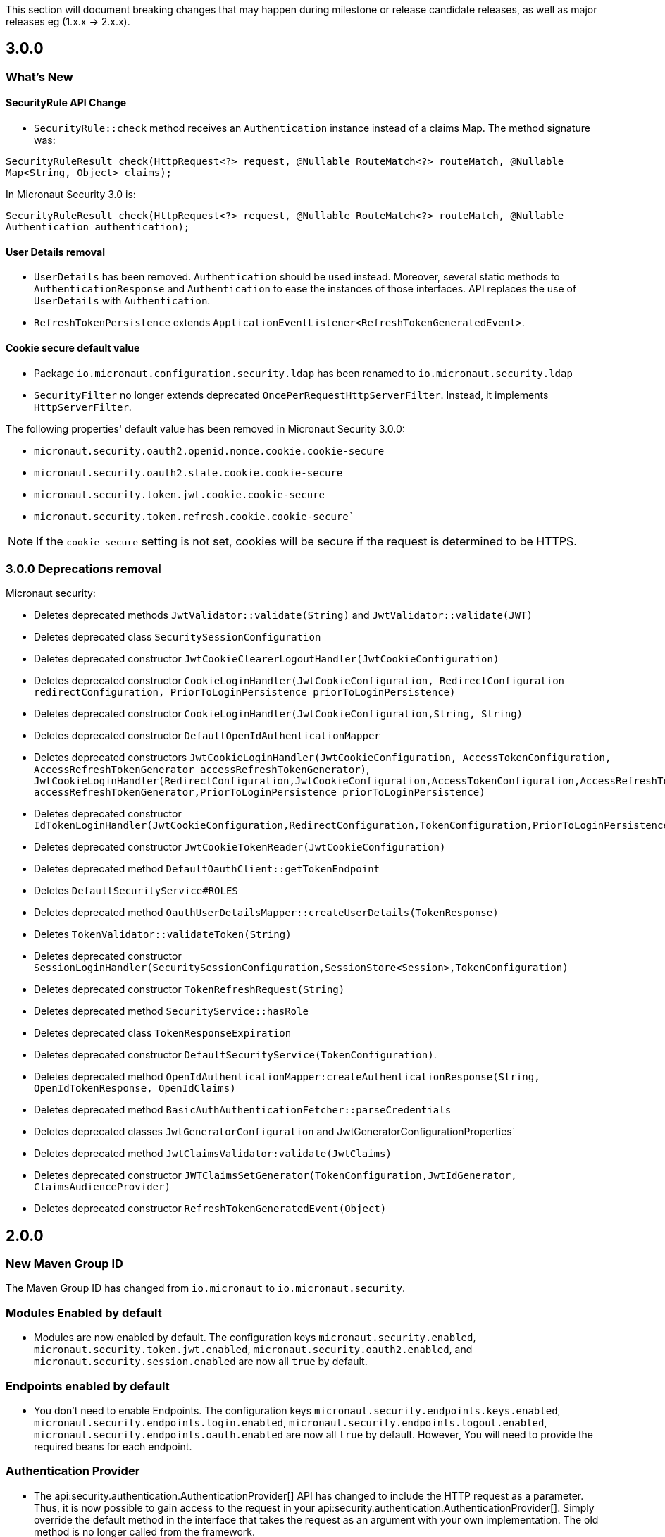 This section will document breaking changes that may happen during milestone or release candidate releases, as well as major releases eg (1.x.x -> 2.x.x).

== 3.0.0

=== What's New

==== SecurityRule API Change

- `SecurityRule::check` method receives an `Authentication` instance instead of a claims Map. The method signature was:

`SecurityRuleResult check(HttpRequest<?> request, @Nullable RouteMatch<?> routeMatch, @Nullable  Map<String, Object> claims);`

In Micronaut Security 3.0 is:

`SecurityRuleResult check(HttpRequest<?> request, @Nullable RouteMatch<?> routeMatch, @Nullable Authentication authentication);`

==== User Details removal

- `UserDetails` has been removed. `Authentication` should be used instead. Moreover, several static methods to `AuthenticationResponse` and `Authentication` to ease the instances of those interfaces.
API replaces the use of `UserDetails` with `Authentication`.
- `RefreshTokenPersistence` extends `ApplicationEventListener<RefreshTokenGeneratedEvent>`.

==== Cookie secure default value

- Package `io.micronaut.configuration.security.ldap` has been renamed to `io.micronaut.security.ldap`

- `SecurityFilter` no longer extends deprecated `OncePerRequestHttpServerFilter`. Instead, it implements `HttpServerFilter`.


The following properties' default value has been removed in Micronaut Security 3.0.0:

- `micronaut.security.oauth2.openid.nonce.cookie.cookie-secure`
- `micronaut.security.oauth2.state.cookie.cookie-secure`
- `micronaut.security.token.jwt.cookie.cookie-secure`
- `micronaut.security.token.refresh.cookie.cookie-secure``

NOTE: If the `cookie-secure` setting is not set, cookies will be secure if the request is determined to be HTTPS.

=== 3.0.0 Deprecations removal

Micronaut security:

- Deletes deprecated methods `JwtValidator::validate(String)` and `JwtValidator::validate(JWT)`
- Deletes deprecated class `SecuritySessionConfiguration`
- Deletes deprecated constructor `JwtCookieClearerLogoutHandler(JwtCookieConfiguration)`
- Deletes deprecated constructor `CookieLoginHandler(JwtCookieConfiguration, RedirectConfiguration redirectConfiguration, PriorToLoginPersistence priorToLoginPersistence)`
- Deletes deprecated constructor `CookieLoginHandler(JwtCookieConfiguration,String, String)`
- Deletes deprecated constructor `DefaultOpenIdAuthenticationMapper`
- Deletes deprecated constructors `JwtCookieLoginHandler(JwtCookieConfiguration, AccessTokenConfiguration, AccessRefreshTokenGenerator accessRefreshTokenGenerator)`, `JwtCookieLoginHandler(RedirectConfiguration,JwtCookieConfiguration,AccessTokenConfiguration,AccessRefreshTokenGenerator accessRefreshTokenGenerator,PriorToLoginPersistence priorToLoginPersistence)`
- Deletes deprecated constructor `IdTokenLoginHandler(JwtCookieConfiguration,RedirectConfiguration,TokenConfiguration,PriorToLoginPersistence)`
- Deletes deprecated constructor `JwtCookieTokenReader(JwtCookieConfiguration)`
- Deletes deprecated method `DefaultOauthClient::getTokenEndpoint`
- Deletes `DefaultSecurityService#ROLES`
- Deletes deprecated method `OauthUserDetailsMapper::createUserDetails(TokenResponse)`
- Deletes `TokenValidator::validateToken(String)`
- Deletes deprecated constructor `SessionLoginHandler(SecuritySessionConfiguration,SessionStore<Session>,TokenConfiguration)`
- Deletes deprecated constructor `TokenRefreshRequest(String)`
- Deletes deprecated method `SecurityService::hasRole`
- Deletes deprecated class `TokenResponseExpiration`
- Deletes deprecated constructor `DefaultSecurityService(TokenConfiguration)`.
- Deletes deprecated method `OpenIdAuthenticationMapper:createAuthenticationResponse(String, OpenIdTokenResponse, OpenIdClaims)`
- Deletes deprecated method `BasicAuthAuthenticationFetcher::parseCredentials`
- Deletes deprecated classes `JwtGeneratorConfiguration` and JwtGeneratorConfigurationProperties`
- Deletes deprecated method `JwtClaimsValidator:validate(JwtClaims)`
- Deletes deprecated constructor `JWTClaimsSetGenerator(TokenConfiguration,JwtIdGenerator, ClaimsAudienceProvider)`
- Deletes deprecated constructor `RefreshTokenGeneratedEvent(Object)`

== 2.0.0

=== New Maven Group ID

The Maven Group ID has changed from `io.micronaut` to `io.micronaut.security`.

=== Modules Enabled by default

* Modules are now enabled by default. The configuration keys `micronaut.security.enabled`, `micronaut.security.token.jwt.enabled`, `micronaut.security.oauth2.enabled`, and `micronaut.security.session.enabled` are now all `true` by default.

=== Endpoints enabled by default

* You don't need to enable Endpoints. The configuration keys `micronaut.security.endpoints.keys.enabled`, `micronaut.security.endpoints.login.enabled`, `micronaut.security.endpoints.logout.enabled`, `micronaut.security.endpoints.oauth.enabled` are now all `true` by default. However, You will need to provide the required beans for each endpoint.

=== Authentication Provider

* The api:security.authentication.AuthenticationProvider[] API has changed to include the HTTP request as a parameter. Thus, it is now possible to gain access to the request in your api:security.authentication.AuthenticationProvider[]. Simply override the default method in the interface that takes the request as an argument with your own implementation. The old method is no longer called from the framework.

* It is no longer assumed that a failed authentication response is an instance of api:security.authentication.AuthenticationFailed[]. That now allows for any subclass of api:security.authentication.AuthenticationResponse[] to be emitted in the case of an authentication failure.

* Previously api:security.authentication.AuthenticationProvider[]s were allowed to return hot observables, meaning the logic to authenticate the user could be done upon execution of the method. Allowing for that behavior caused the logic to execute the authenticators to be difficult to maintain. Now providers must return cold observables. The `authenticate` method will be executed for every authentication provider for every authentication request. If you were previously doing the authentication work then using something like `Flowable.just`, you must use something like `Flowable.create` to create a cold observable.

=== Delegating Authentication Provider

* The `DelegatingAuthenticationProvider` and it's related interfaces has been removed. If you provided implementations for `UserFetcher`, `UserState`, `PasswordEncoder`, and `AuthoritiesFetcher`, integrate them into your own implementation of api:security.authentication.AuthenticationProvider[]. This API was removed because it only served a niche use case and increased the surface of this library's API. None of the classes mentioned were directly used in this library and thus belong in the realm of user's applications. Check https://guides.micronaut.io/latest/micronaut-database-authentication-provider.html[LDAP and Database authentication providers tutorial] to learn how to write a `DelegatingAuthenticationProvider`.

=== LdapAuthenticationProvider

The constructor for api:configuration.security.ldap.LdapAuthenticationProvider[] has been changed to accept an executor to schedule the LDAP lookup operation on. By default it is now scheduled on the IO thread pool.

=== LoginHandler

* The api:security.handlers.LoginHandler[] API has changed to accept an api:security.authentication.AuthenticationResponse[] object instead of an api:security.authentication.AuthenticationFailed[].

* Previously, `AccessRefreshTokenLoginHandler` was enabled by default. Currently, no `LoginHandler` is enabled by default. If you wish to use any of the built-in `LoginHandler`s, you have to set the configuration:

** `micronaut.security.authentication: bearer` to enable api:security.token.jwt.bearer.AccessRefreshTokenLoginHandler[]
** `micronaut.security.authentication: cookie` to enable api:security.token.jwt.cookie.JwtCookieLoginHandler[]
** `micronaut.security.authentication: session` to enable api:security.session.SessionLoginHandler[]
** `micronaut.security.authentication: idtoken` to enable api:security.oauth2.endpoint.token.response.IdTokenLoginHandler[]

==== Migration Example A

If you were using the default bearer authentication, you should set:

```yaml
micronaut:
    security:
        authentication: bearer
```

==== Migration Example B

For a previous configuration such as:

```yaml
micronaut:
    security:
        token:
            jwt:
                bearer:
                     enabled: false
                cookie:
                     enabled: true
```

use instead:

```yaml
micronaut:
    security:
        authentication: cookie
```

=== LogoutHandler

* To use any of the built-in api:security.handlers.LogoutHandler[] you have to set the configuration:

** `micronaut.security.authentication:` `cookie` or `idtoken` to enable api:security.token.jwt.cookie.JwtCookieClearerLogoutHandler[]
** `micronaut.security.authentication: session` to enable api:security.session.SessionLogoutHandler[]

=== Refresh Token

* The story around refresh tokens has been changed. There were a couple of core issues with the old implementation that needed resolved.
+
** The refresh tokens were JWT tokens which also allowed them to be used to access resources.
** Because they never expire (by default), it requires a list of invalid tokens to be maintained in perpetuity if the ability to revoke tokens is a requirement. `JwtGeneratorConfiguration#getRefreshTokenExpiration` is deprecated and it is no longer used.
** The refresh mechanism simply copied the claims from the refresh token JWT back into a new access token. This made any changes to the state of the user (new roles, etc) were not be applied at the time of refresh.
+
The functionality has now been changed to generate a token that is not a JWT, but is instead a signed token of a unique key. The default implementation signs a UUID with a secret provided via configuration. After the token is generated, it is up to each application to provide an implementation of api:security.token.refresh.RefreshTokenPersistence[] to store the token and link it to the user it was created for. That is essential to generate new claims information in new access tokens created by the refresh endpoint. See the <<refresh, refresh section>> for more information.

=== Rejection Handler

* The legacy rejection handler in the session module, which was enabled by default, has been removed. The setting `micronaut.security.session.legacy-rejection-handler` no longer has any effect and is equivalent to the behavior of `false` in previous versions.

* The entire `RejectionHandler` API and its dependents have been removed in favor of using the built in exception handling API in Micronaut. An api:security.authentication.AuthorizationException[] will now be emitted when access to a resource has been rejected. A default exception handler has been created that will redirect on forbidden or unauthorized if the accept header of the request allows for text/html. For bearer authentication, that behavior can be disabled with:
+
```yaml
micronaut.security.redirect.forbidden.enabled: false
micronaut.security.redirect.unauthorized.enabled: false
```
+


=== Basic Auth

* Basic authentication configuration has moved from `micronaut.security.token.basic-auth` to `micronaut.security.basic-auth`. The implementation surrounding basic authentication has changed and some classes have been deleted. If you have not overridden any beans related to basic authentication, the functionality will remain the same as it was. Previously a `TokenValidatedEvent` was triggered as a result of basic authentication, however that is no longer the case.

=== TokenPropagation

Several classes related to <<tokenPropagation, token propagation>> have been renamed and relocated:

|===
| Old | New

| `io.micronaut.security.token.writer.HttpHeaderTokenWriter`
| api:io.micronaut.security.token.propagation.HttpHeaderTokenPropagator[]

| `io.micronaut.security.token.writer.HttpHeaderTokenWriterConfiguration`
| api:io.micronaut.security.token.propagation.HttpHeaderTokenPropagatorConfiguration[]

| `io.micronaut.security.token.writer.HttpHeaderTokenWriterConfigurationProperties`
| api:io.micronaut.security.token.propagation.HttpHeaderTokenPropagatorConfigurationProperties[]

| `io.micronaut.security.token.writer.TokenWriter`
| api:io.micronaut.security.token.propagation.TokenPropagator[]

|===

Read <<tokenPropagation, token propagation>> section to learn more.

=== Misc

* Several APIs that lacked generics have been changed to add them. For example `HttpRequest` -> `HttpRequest<?>`.

* Several APIs have been changed to return api:http.MutableHttpResponse[] instead of api:http.HttpResponse[].

* The SecurityFilterOrderProvider API has been deleted in favor of the standard ServerFilterPhase class. The security filter will now run on the order defined by the SECURITY phase.

* The io.micronaut.security.token.jwt.signature.secret.SecretSignatureFactory was deleted because the beans can be created directly from the SecretSignature class.

* api:security.token.jwt.generator.AccessRefreshTokenGenerator[] is now the interface which defines how generate a api:security.token.jwt.render.AccessRefreshToken[] for a particular user. The implementation has been moved to api:security.token.jwt.generator.DefaultAccessRefreshTokenGenerator[].

=== Deprecated

* All deprecations present in 1.3.x have been removed.

* `JwtGeneratorConfiguration` has been deprecated in favor of api:security.token.jwt.generator.AccessTokenConfiguration[]. The configuration has been changed from `micronaut.security.token.jwt.generator.access-token-expiration` to `micronaut.security.token.jwt.generator.access-token.expiration`.

==== Redirection

* Redirection configuration has been simplified. The properties in the first column are deprecated and will be removed in a future version. The properties on the right should be used instead. All properties are prefixed with `micronaut.security`.

[options="header"]
|=========================================================
|Old |New
|`micronaut.security.session.login-success-target-url` |`micronaut.security.redirect.login-success`
|`micronaut.security.session.login-failure-target-url` |`micronaut.security.redirect.login-failure`
|`micronaut.security.session.logout-target-url` |`micronaut.security.redirect.logout`
|`micronaut.security.session.unauthorized-target-url` |`micronaut.security.redirect.unauthorized.url`
|`micronaut.security.session.forbidden-target-url` |`micronaut.security.redirect.forbidden.url`
|`micronaut.security.session.redirect-on-rejection` |`micronaut.security.redirect.unauthorized.enabled` and `micronaut.security.redirect.forbidden.enabled`
|`micronaut.security.token.jwt.cookie.logout-target-url` | `micronaut.security.redirect.logout`
|`micronaut.security.token.jwt.cookie.login-success-target-url` |`micronaut.security.redirect.login-success`
|`micronaut.security.token.jwt.cookie.login-failure-target-url` |`micronaut.security.redirect.login-failure`
|=========================================================
